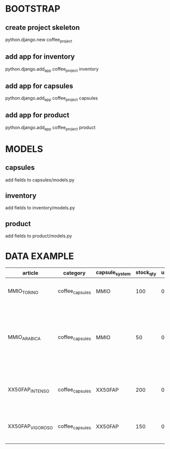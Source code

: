 * BOOTSTRAP
** create project skeleton
   python.django.new coffee_project
** add app for inventory
   python.django.add_app coffee_project inventory
** add app for capsules
   python.django.add_app coffee_project capsules
** add app for product
   python.django.add_app coffee_project product

* MODELS
** capsules
   add fields to capsules/models.py
** inventory
   add fields to inventory/models.py
** product
   add fields to product/models.py

* DATA EXAMPLE
| article          | category        | capsule_system | stock_qty | unit_price | short_description   | long_description                                | main_image                                                                                                  | manufacturer                                                                                                                                                                                      | ean                                                                                                                       | weight                                     | weight_measure                                                                                                                 | flavour                                                                                                                       |                |                |   |          |         |
|------------------+-----------------+----------------+-----------+------------+---------------------+-------------------------------------------------+-------------------------------------------------------------------------------------------------------------+---------------------------------------------------------------------------------------------------------------------------------------------------------------------------------------------------+---------------------------------------------------------------------------------------------------------------------------+--------------------------------------------+--------------------------------------------------------------------------------------------------------------------------------+-------------------------------------------------------------------------------------------------------------------------------+----------------+----------------+---+----------+---------|
| MMIO_TORINO      | coffee_capsules | MMIO           |       100 |      0.136 | Capsula compatibile | "Intenso e corposo dal retrogusto di cioccolato | ideale al mattino e dopo pranzo                                                                             | sicuramente un ottimo caffè in capsule compatibili Lavazza A Modo Mio"                                                                                                                            | https://www.italian-coffee.biz/media/catalog/product/cache/1/image/x400/602f0fa2c1f0d1ba5e241f914e856ff9/t/o/torino_2.jpg | ITALIAN-COFFEE                             | 8054890310819                                                                                                                  | 5                                                                                                                             | g              | TORINO Intenso |   |          |         |
| MMIO_ARABICA     | coffee_capsules | MMIO           |        50 |      0.133 | Capsula compatibile | "Miscela 100% Arabica tostatura media           | dolce ed aromatico. Nuova capsula tenera in termoformato a barriera per proteggere la fragranza del caffè." | https://www.italian-coffee.biz/media/catalog/product/cache/1/image/x400/602f0fa2c1f0d1ba5e241f914e856ff9/a/r/arabica-italian-coffee-150-capsule-compatibili-lavazza-a-modo-mio-maxi-risparmio.jpg | ITALIAN-COFFEE                                                                                                            |                                            | 5                                                                                                                              | g                                                                                                                             | ARABICA        |                |   |          |         |
| XX50FAP_INTENSO  | coffee_capsules | XX50FAP        |       200 |       0.19 | Capsula compatibile | "Forte                                          | intenso                                                                                                     | corposo                                                                                                                                                                                           | note di frutta secca                                                                                                      | nuovo sistema di tostatura lenta ad aria   | un caffè da bere corto in un sorso tipico del Sud Italia"                                                                      | https://www.italian-coffee.biz/media/catalog/product/cache/1/image/x400/602f0fa2c1f0d1ba5e241f914e856ff9/i/n/intenso-sp_7.jpg | ITALIAN-COFFEE |                | 4 | g        | INTENSO |
| XX50FAP_VIGOROSO | coffee_capsules | XX50FAP        |       150 |       0.19 | Capsula compatibile | "Perfetto equilibrio tra corpo e gusto          | cremoso                                                                                                     | equilibrato                                                                                                                                                                                       | leggere note di cacao                                                                                                     | il caffè espresso adatto a tutti i gusti." | https://www.italian-coffee.biz/media/catalog/product/cache/1/image/x400/602f0fa2c1f0d1ba5e241f914e856ff9/v/i/vigoroso-sp_3.jpg | ITALIAN-COFFEE                                                                                                                |                |              4 | g | VIGOROSO |         |
